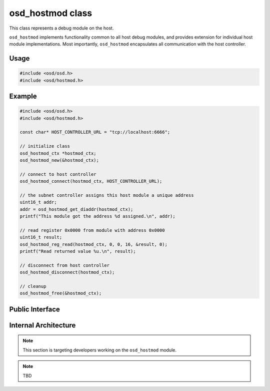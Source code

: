 osd_hostmod class
-----------------

This class represents a debug module on the host.

``osd_hostmod`` implements functionality common to all host debug modules, and provides extension for individual host module implementations.
Most importantly, ``osd_hostmod`` encapsulates all communication with the host controller.

Usage
^^^^^

.. code-block:: c
 
  #include <osd/osd.h>
  #include <osd/hostmod.h>

Example
^^^^^^^

.. code-block:: c

  #include <osd/osd.h>
  #include <osd/hostmod.h>

  const char* HOST_CONTROLLER_URL = "tcp://localhost:6666";
  
  // initialize class
  osd_hostmod_ctx *hostmod_ctx;
  osd_hostmod_new(&hostmod_ctx);

  // connect to host controller
  osd_hostmod_connect(hostmod_ctx, HOST_CONTROLLER_URL);
  
  // the subnet controller assigns this host module a unique address
  uint16_t addr;
  addr = osd_hostmod_get_diaddr(hostmod_ctx);
  printf("This module got the address %d assigned.\n", addr);
  
  // read register 0x0000 from module with address 0x0000
  uint16_t result;
  osd_hostmod_reg_read(hostmod_ctx, 0, 0, 16, &result, 0);
  printf("Read returned value %u.\n", result);

  // disconnect from host controller
  osd_hostmod_disconnect(hostmod_ctx);
  
  // cleanup
  osd_hostmod_free(&hostmod_ctx);


Public Interface
^^^^^^^^^^^^^^^^

.. doxygenfile:: src/libosd/include/osd/hostmod.h


Internal Architecture
^^^^^^^^^^^^^^^^^^^^^

.. note::

   This section is targeting developers working on the ``osd_hostmod`` module.
   
.. note:: 
   TBD
